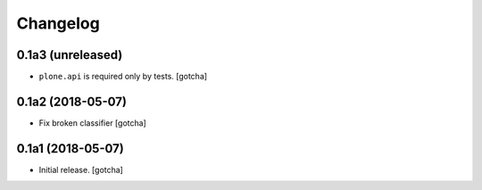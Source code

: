 Changelog
=========


0.1a3 (unreleased)
------------------

- ``plone.api`` is required only by tests. 
  [gotcha]


0.1a2 (2018-05-07)
------------------

- Fix broken classifier
  [gotcha]


0.1a1 (2018-05-07)
------------------

- Initial release.
  [gotcha]

